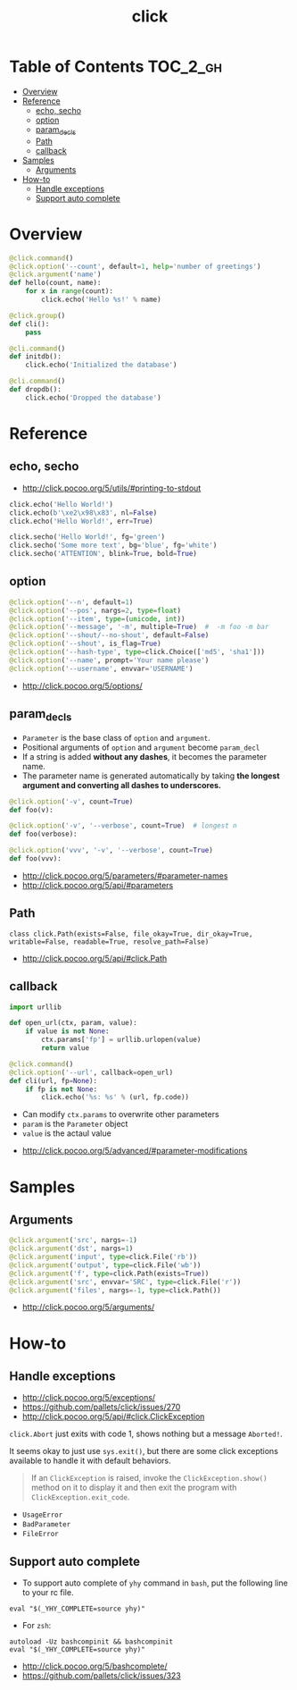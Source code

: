 #+TITLE: click

* Table of Contents :TOC_2_gh:
- [[#overview][Overview]]
- [[#reference][Reference]]
  - [[#echo-secho][echo, secho]]
  - [[#option][option]]
  - [[#param_decls][param_decls]]
  - [[#path][Path]]
  - [[#callback][callback]]
- [[#samples][Samples]]
  - [[#arguments][Arguments]]
- [[#how-to][How-to]]
  - [[#handle-exceptions][Handle exceptions]]
  - [[#support-auto-complete][Support auto complete]]

* Overview
#+BEGIN_SRC python
  @click.command()
  @click.option('--count', default=1, help='number of greetings')
  @click.argument('name')
  def hello(count, name):
      for x in range(count):
          click.echo('Hello %s!' % name)
#+END_SRC

#+BEGIN_SRC python
  @click.group()
  def cli():
      pass

  @cli.command()
  def initdb():
      click.echo('Initialized the database')

  @cli.command()
  def dropdb():
      click.echo('Dropped the database')
#+END_SRC

* Reference
** echo, secho
:REFERENCES:
- http://click.pocoo.org/5/utils/#printing-to-stdout
:END:

#+BEGIN_SRC python
  click.echo('Hello World!')
  click.echo(b'\xe2\x98\x83', nl=False)
  click.echo('Hello World!', err=True)

  click.secho('Hello World!', fg='green')
  click.secho('Some more text', bg='blue', fg='white')
  click.secho('ATTENTION', blink=True, bold=True)
#+END_SRC

** option
#+BEGIN_SRC python
  @click.option('--n', default=1)
  @click.option('--pos', nargs=2, type=float)
  @click.option('--item', type=(unicode, int))
  @click.option('--message', '-m', multiple=True)  #  -m foo -m bar
  @click.option('--shout/--no-shout', default=False)
  @click.option('--shout', is_flag=True)
  @click.option('--hash-type', type=click.Choice(['md5', 'sha1']))
  @click.option('--name', prompt='Your name please')
  @click.option('--username', envvar='USERNAME')
#+END_SRC

:REFERENCES:
- http://click.pocoo.org/5/options/
:END:

** param_decls
- ~Parameter~ is the base class of ~option~ and ~argument~.
- Positional arguments of ~option~ and ~argument~ become ~param_decl~
- If a string is added *without any dashes*, it becomes the parameter name.
- The parameter name is generated automatically by taking *the longest argument and converting all dashes to underscores.*

#+BEGIN_SRC python
  @click.option('-v', count=True)
  def foo(v):

  @click.option('-v', '--verbose', count=True)  # longest n
  def foo(verbose):

  @click.option('vvv', '-v', '--verbose', count=True)
  def foo(vvv):
#+END_SRC

:REFERENCES:
- http://click.pocoo.org/5/parameters/#parameter-names
- http://click.pocoo.org/5/api/#parameters
:END:

** Path
: class click.Path(exists=False, file_okay=True, dir_okay=True, writable=False, readable=True, resolve_path=False)

:REFERENCES:
- http://click.pocoo.org/5/api/#click.Path
:END:

** callback
#+BEGIN_SRC python
  import urllib

  def open_url(ctx, param, value):
      if value is not None:
          ctx.params['fp'] = urllib.urlopen(value)
          return value

  @click.command()
  @click.option('--url', callback=open_url)
  def cli(url, fp=None):
      if fp is not None:
          click.echo('%s: %s' % (url, fp.code))
#+END_SRC
- Can modify ~ctx.params~ to overwrite other parameters
- ~param~ is the ~Parameter~ object
- ~value~ is the actaul value

:REFERENCES:
- http://click.pocoo.org/5/advanced/#parameter-modifications
:END:

* Samples
** Arguments
#+BEGIN_SRC python
  @click.argument('src', nargs=-1)
  @click.argument('dst', nargs=1)
  @click.argument('input', type=click.File('rb'))
  @click.argument('output', type=click.File('wb'))
  @click.argument('f', type=click.Path(exists=True))
  @click.argument('src', envvar='SRC', type=click.File('r'))
  @click.argument('files', nargs=-1, type=click.Path())
#+END_SRC

:REFERENCES:
- http://click.pocoo.org/5/arguments/
:END:

* How-to
** Handle exceptions
:REFERENCES:
- http://click.pocoo.org/5/exceptions/
- https://github.com/pallets/click/issues/270
- http://click.pocoo.org/5/api/#click.ClickException
:END:

~click.Abort~ just exits with code 1, shows nothing but a message ~Aborted!~.

It seems okay to just use ~sys.exit()~, but there are some click exceptions available to handle it with default behaviors.

#+BEGIN_QUOTE
If an ~ClickException~ is raised, invoke the ~ClickException.show()~ method on it to display it and then exit the program with ~ClickException.exit_code~.
#+END_QUOTE

- ~UsageError~
- ~BadParameter~
- ~FileError~
** Support auto complete
- To support auto complete of ~yhy~ command in ~bash~, put the following line to your rc file.
#+BEGIN_SRC shell
  eval "$(_YHY_COMPLETE=source yhy)"
#+END_SRC

- For ~zsh~:
#+BEGIN_SRC shell
  autoload -Uz bashcompinit && bashcompinit
  eval "$(_YHY_COMPLETE=source yhy)"
#+END_SRC

:REFERENCES:
- http://click.pocoo.org/5/bashcomplete/
- https://github.com/pallets/click/issues/323
:END:
